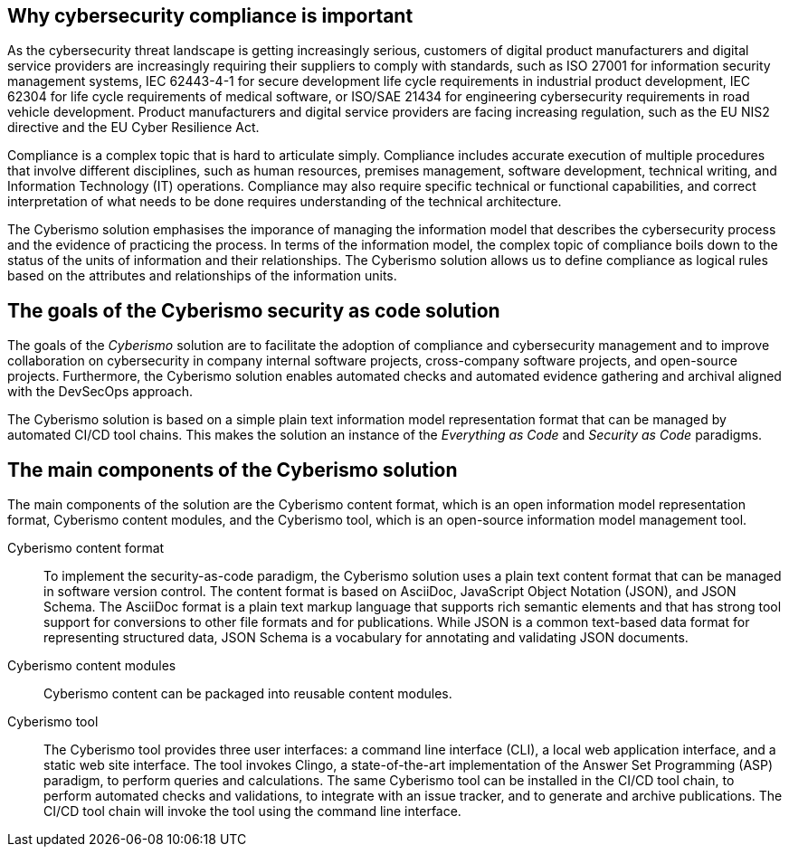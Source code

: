 == Why cybersecurity compliance is important

As the cybersecurity threat landscape is getting increasingly serious, customers of digital product manufacturers and digital service providers are increasingly requiring their suppliers to comply with standards, such as ISO 27001 for information security management systems, IEC 62443-4-1 for secure development life cycle requirements in industrial product development, IEC 62304 for life cycle requirements of medical software, or ISO/SAE 21434 for engineering cybersecurity requirements in road vehicle development. Product manufacturers and digital service providers are facing increasing regulation, such as the EU NIS2 directive and the EU Cyber Resilience Act.

Compliance is a complex topic that is hard to articulate simply. Compliance includes accurate execution of multiple procedures that involve different disciplines, such as human resources, premises management, software development, technical writing, and Information Technology (IT) operations. Compliance may also require specific technical or functional capabilities, and correct interpretation of what needs to be done requires understanding of the technical architecture.

The Cyberismo solution emphasises the imporance of managing the information model that describes the cybersecurity process and the evidence of practicing the process. In terms of the information model, the complex topic of compliance boils down to the status of the units of information and their relationships. The Cyberismo solution allows us to define compliance as logical rules based on the attributes and relationships of the information units.

== The goals of the Cyberismo security as code solution

The goals of the _Cyberismo_ solution are to facilitate the adoption of compliance and cybersecurity management and to improve collaboration on cybersecurity in company internal software projects, cross-company software projects, and open-source projects. Furthermore, the Cyberismo solution enables automated checks and automated evidence gathering and archival aligned with the DevSecOps approach.

The Cyberismo solution is based on a simple plain text information model representation format that can be managed by automated CI/CD tool chains. This makes the solution an instance of the _Everything as Code_ and _Security as Code_ paradigms.

== The main components of the Cyberismo solution

The main components of the solution are the Cyberismo content format, which is an open information model representation format, Cyberismo content modules, and the Cyberismo tool, which is an open-source information model management tool. 

Cyberismo content format:: To implement the security-as-code paradigm, the Cyberismo solution uses a plain text content format that can be managed in software version control. The content format is based on AsciiDoc, JavaScript Object Notation (JSON), and JSON Schema. The AsciiDoc format is a plain text markup language that supports rich semantic elements and that has strong tool support for conversions to other file formats and for publications. While JSON is a common text-based data format for representing structured data, JSON Schema is a vocabulary for annotating and validating JSON documents.
Cyberismo content modules:: Cyberismo content can be packaged into reusable content modules.
Cyberismo tool:: The Cyberismo tool provides three user interfaces: a command line interface (CLI), a local web application interface, and a static web site interface. The tool invokes Clingo, a state-of-the-art implementation of the Answer Set Programming (ASP) paradigm, to perform queries and calculations. The same Cyberismo tool can be installed in the CI/CD tool chain, to perform automated checks and validations, to integrate with an issue tracker, and to generate and archive publications. The CI/CD tool chain will invoke the tool using the command line interface.